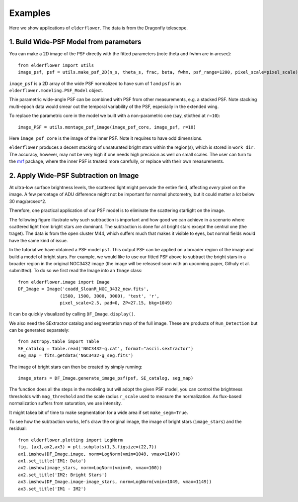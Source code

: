 Examples
========

Here we show applications of ``elderflower``. The data is from the Dragonfly telescope.

1. Build Wide-PSF Model from parameters
---------------------------------------

You can make a 2D image of the PSF directly with the fitted parameters (note theta and fwhm are in arcsec)::

	from elderflower import utils
	image_psf, psf = utils.make_psf_2D(n_s, theta_s, frac, beta, fwhm, psf_range=1200, pixel_scale=pixel_scale)

``image_psf`` is a 2D array of the wide PSF normalized to have sum of 1 and ``psf`` is an ``elderflower.modeling.PSF_Model`` object.

Thie parametric wide-angle PSF can be combined with PSF from other measurements, e.g. a stacked PSF. Note stacking multi-epoch data would smear out the temporal variability of the PSF, especially in the extended wing.

To replace the parametric core in the model we built with a non-parametric one (say, sticthed at ``r=10``)::

	image_PSF = utils.montage_psf_image(image_psf_core, image_psf, r=10)

Here ``image_psf_core`` is the image of the inner PSF. Note it requires to have odd dimensions.

``elderflower`` produces a decent stacking of unsaturated bright stars within the region(s), which is stored in ``work_dir``. The accuracy, however, may not be very high if one needs high precision as well on small scales. The user can turn to the `mrf <https://mrfiltering.readthedocs.io/en/latest/index.html>`__ package, where the inner PSF is treated more carefully, or replace with their own measurements. 


2. Apply Wide-PSF Subtraction on Image
--------------------------------------

At ultra-low surface brightness levels, the scattered light might pervade the entire field, affecting *every* pixel on the image. A few percetage of ADU difference might not be important for normal photometry, but it could matter a lot below 30 mag/arcsec^2.

Therefore, one practical application of our PSF model is to eliminate the scattering starlight on the image. 

The following figure illustrate why such subtraction is important and how good we can achieve in a scenario where scattered light from bright stars are dominant. The subtraction is done for all bright stars except the central one (the traget). The data is from the open cluster M44, which suffers much that makes it visible to eyes, but normal fields would have the same kind of issue.

.. image:: images/scatter_starlight_subtraction.png
	:align: center

In the tutorial we have obtained a PSF model ``psf``. This output PSF can be applied on a broader region of the image and build a model of bright stars. For example, we would like to use our fitted PSF above to subtract the bright stars in a broader region in the original NGC3432 image (the image will be released soon with an upcoming paper, Gilhuly et al. submitted). To do so we first read the Image into an ``Image`` class::
	
	from elderflower.image import Image
	DF_Image = Image('coadd_SloanR_NGC_3432_new.fits', 
			(1500, 1500, 3000, 3000), 'test', 'r',
			pixel_scale=2.5, pad=0, ZP=27.15, bkg=1049)

It can be quickly visualized by calling ``DF_Image.display()``. 

We also need the SExtractor catalog and segmentation map of the full image. These are products of ``Run_Detection`` but can be generated separately::

	from astropy.table import Table
	SE_catalog = Table.read('NGC3432-g.cat', format="ascii.sextractor")
	seg_map = fits.getdata('NGC3432-g_seg.fits')

The image of bright stars can then be created by simply running::

	image_stars = DF_Image.generate_image_psf(psf, SE_catalog, seg_map)

The function does all the steps in the modeling but will adopt the given PSF model, you can control the brightness thresholds with ``mag_threshold`` and the scale radius ``r_scale`` used to measure the normalization. As flux-based normalization suffers from saturation, we use intensity.

It might takea bit of time to make segmentation for a wide area if set ``make_segm=True``.

To see how the subtraction works, let's draw the original image, the image of bright stars (``image_stars``) and the residual::

	from elderflower.plotting import LogNorm
	fig, (ax1,ax2,ax3) = plt.subplots(1,3,figsize=(22,7))
	ax1.imshow(DF_Image.image, norm=LogNorm(vmin=1049, vmax=1149))
	ax1.set_title('IM1: Data')
	ax2.imshow(image_stars, norm=LogNorm(vmin=0, vmax=100))
	ax2.set_title('IM2: Bright Stars')
	ax3.imshow(DF_Image.image-image_stars, norm=LogNorm(vmin=1049, vmax=1149))
	ax3.set_title('IM1 - IM2')

.. image:: images/subtract_stars_by_psf.png
	:align: center


